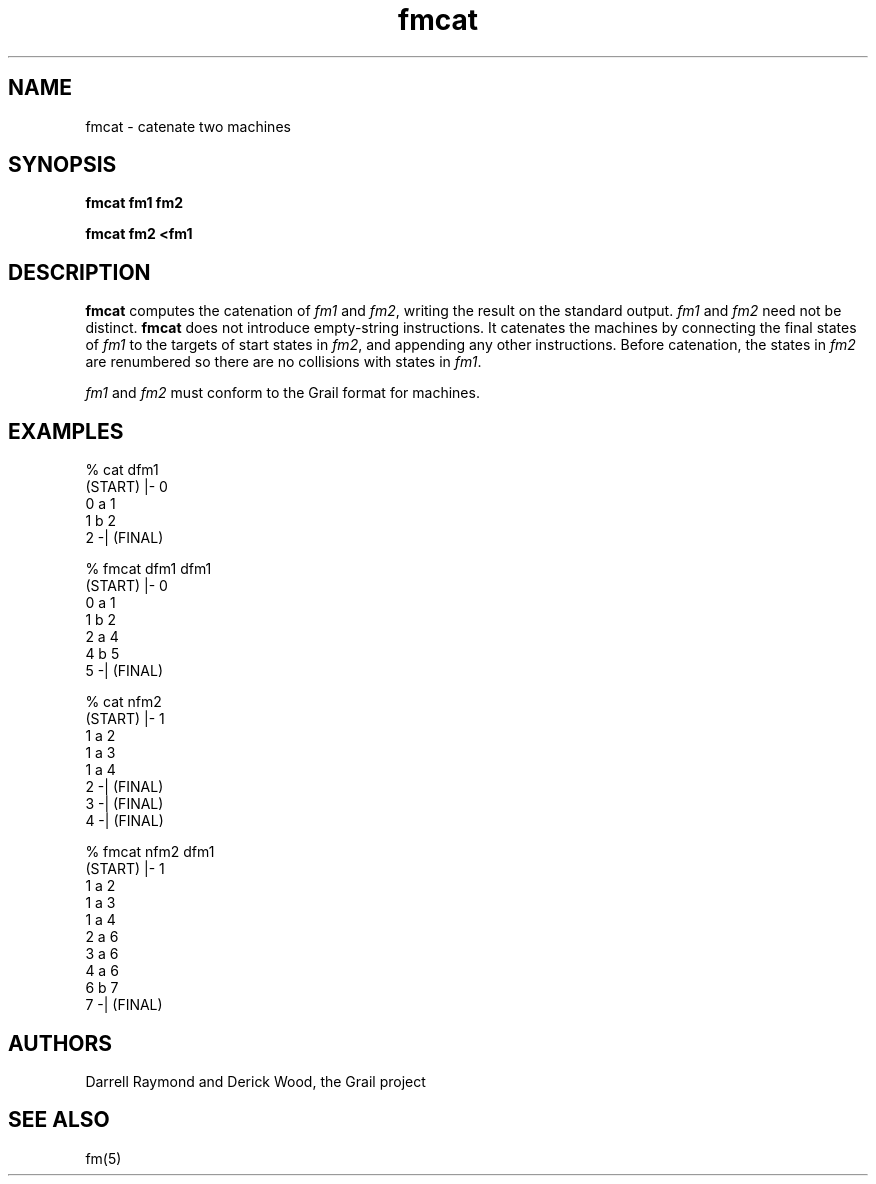 .de EX		
.if \\n(.$>1 .tm troff: tmac.an: \\*(.F: extra arguments ignored
.sp \\n()Pu
.ne 8v
.ie \\n(.$ .nr EX 0\\$1n
.el .nr EX 0.5i
.in +\\n(EXu
.nf
.CW
..
.de EE		
.if \\n(.$>0 .tm troff: tmac.an: \\*(.F: arguments ignored
.R
.fi
.in -\\n(EXu
.sp \\n()Pu
..
.TH fmcat 1 "Grail"
.SH NAME
fmcat \- catenate two machines
.SH SYNOPSIS
.B fmcat fm1 fm2
.sp
.B fmcat fm2 <fm1
.SH DESCRIPTION
.B
fmcat 
computes the catenation of \fIfm1\fR and \fIfm2\fR, writing 
the result on the standard output.  \fIfm1\fR and \fIfm2\fR need not
be distinct.
.B
fmcat
does not introduce empty-string instructions.  It catenates the
machines by connecting the final states of \fIfm1\fR to the
targets of start states in \fIfm2\fR, and appending any
other instructions.  Before catenation, the states in 
\fIfm2\fR are renumbered so there are no collisions with
states in \fIfm1\fR.
.LP
\fIfm1\fR and \fIfm2\fR must conform to the Grail format for machines.
.SH EXAMPLES
.EX
% cat dfm1
(START) |- 0
0 a 1
1 b 2
2 -| (FINAL)

% fmcat dfm1 dfm1
(START) |- 0
0 a 1 
1 b 2 
2 a 4 
4 b 5 
5 -| (FINAL) 

% cat nfm2
(START) |- 1
1 a 2
1 a 3
1 a 4
2 -| (FINAL)
3 -| (FINAL)
4 -| (FINAL)

% fmcat nfm2 dfm1
(START) |- 1
1 a 2 
1 a 3 
1 a 4 
2 a 6 
3 a 6 
4 a 6 
6 b 7 
7 -| (FINAL) 
.EE
.SH AUTHORS
Darrell Raymond and Derick Wood, the Grail project
.SH "SEE ALSO"
fm(5)
